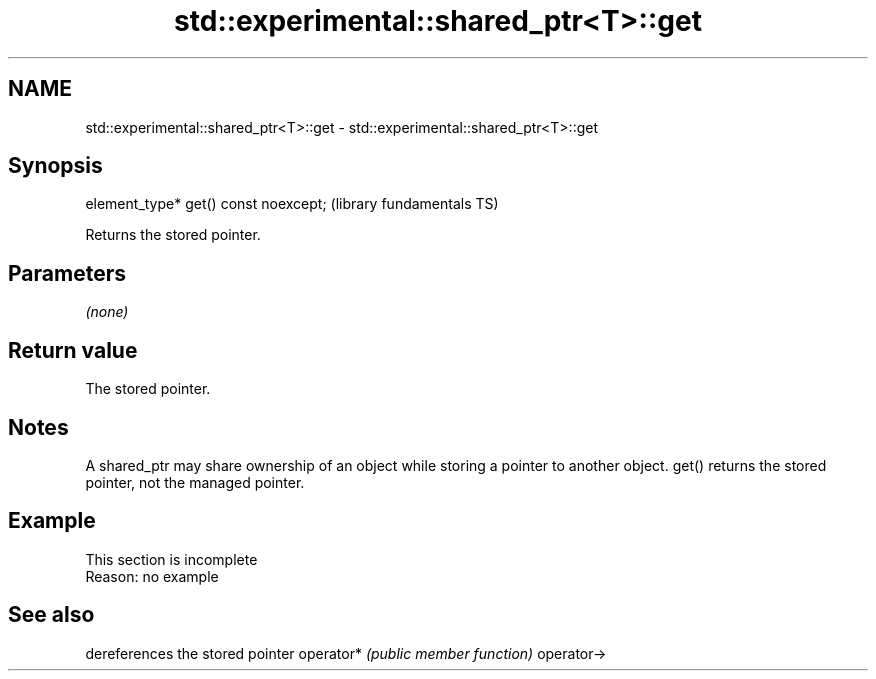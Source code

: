 .TH std::experimental::shared_ptr<T>::get 3 "2020.03.24" "http://cppreference.com" "C++ Standard Libary"
.SH NAME
std::experimental::shared_ptr<T>::get \- std::experimental::shared_ptr<T>::get

.SH Synopsis

element_type* get() const noexcept;  (library fundamentals TS)

Returns the stored pointer.

.SH Parameters

\fI(none)\fP

.SH Return value

The stored pointer.

.SH Notes

A shared_ptr may share ownership of an object while storing a pointer to another object. get() returns the stored pointer, not the managed pointer.

.SH Example


 This section is incomplete
 Reason: no example


.SH See also


           dereferences the stored pointer
operator*  \fI(public member function)\fP
operator->




